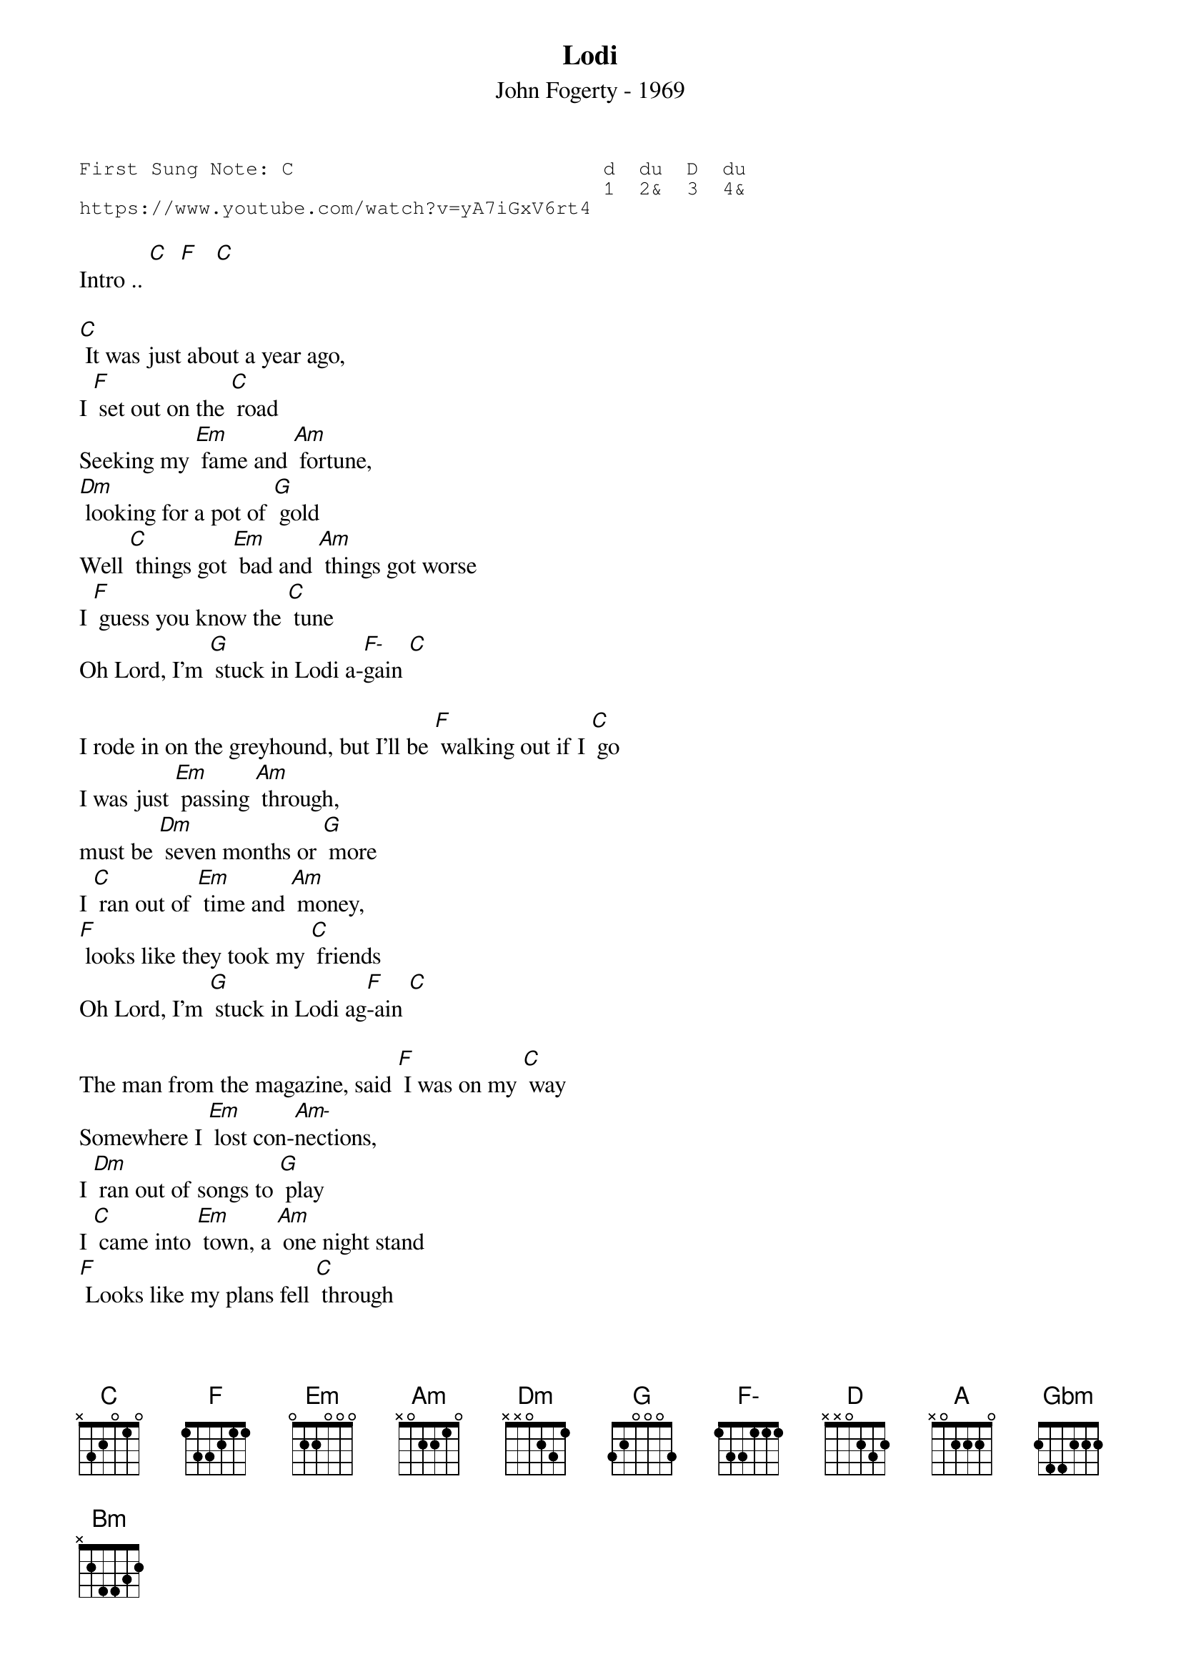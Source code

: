 {t:Lodi}
{st:John Fogerty - 1969}
{key: C}
{duration:120}
{time:4/4}
{tempo:100}
{book:TUG_Q418, FOLK}
{keywords:}
{sot}
First Sung Note: C                          d  du  D  du
                                            1  2&  3  4& 
https://www.youtube.com/watch?v=yA7iGxV6rt4
{eot}

Intro .. [C]  [F]   [C]   

[C] It was just about a year ago,    
I [F] set out on the [C] road   
Seeking my [Em] fame and [Am] fortune, 
[Dm] looking for a pot of [G] gold   
Well [C] things got [Em] bad and [Am] things got worse   
I [F] guess you know the [C] tune   
Oh Lord, I'm [G] stuck in Lodi a-[F-]gain [C]  

I rode in on the greyhound, but I'll be [F] walking out if I [C] go   
I was just [Em] passing [Am] through,    
must be [Dm] seven months or [G] more   
I [C] ran out of [Em] time and [Am] money,    
[F] looks like they took my [C] friends   
Oh Lord, I'm [G] stuck in Lodi ag[F]-ain [C]   

The man from the magazine, said [F] I was on my [C] way   
Somewhere I [Em] lost con-[Am-]nections,    
I [Dm] ran out of songs to [G] play   
I [C] came into [Em] town, a [Am] one night stand   
[F] Looks like my plans fell [C] through   
Oh Lord, I'm [G] stuck in Lodi ag-[F-]ain [C] 

 [G]   [D]   [A]   [D]   
[D]  (Mmmmmmmm)       
[D]  If only I had a dollar, for [G] every song I've [D] sung   
Every [Gbm] time I [Bm] had to play,    
while [Em] people sat there [A] drunk   
You [D] know I'd [Gbm] catch the [Bm] next train,    
[G] back to where I [D] live   
[D] Oh Lord, I'm [A] stuck in Lodi ag-[G]-ain   
[D] Oh Lord, I'm [A] stuck in Lodi ag-[G]-ain   [D] [G]
